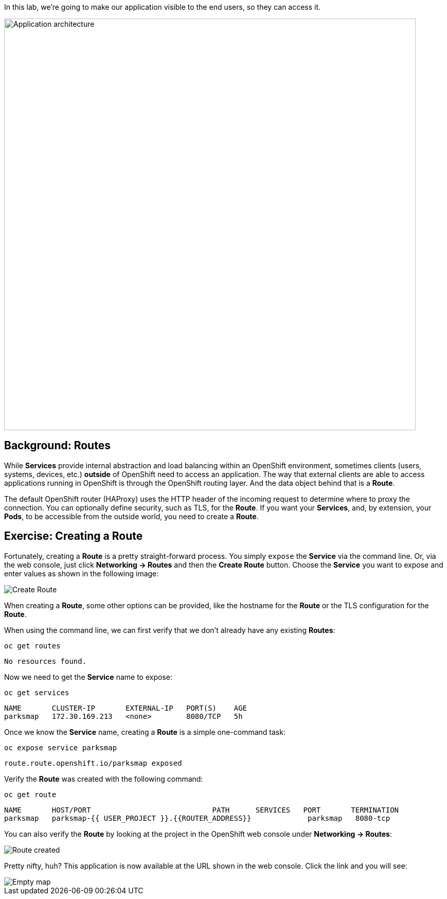 In this lab, we're going to make our application visible to the end users, so they can access it.

image::roadshow-app-architecture-parksmap-2.png[Application architecture,800,align="center"]

== Background: Routes

While *Services* provide internal abstraction and load balancing within an
OpenShift environment, sometimes clients (users, systems, devices, etc.)
**outside** of OpenShift need to access an application. The way that external
clients are able to access applications running in OpenShift is through the
OpenShift routing layer. And the data object behind that is a *Route*.

The default OpenShift router (HAProxy) uses the HTTP header of the incoming
request to determine where to proxy the connection. You can optionally define
security, such as TLS, for the *Route*. If you want your *Services*, and, by
extension, your *Pods*, to be accessible from the outside world, you need to
create a *Route*.

== Exercise: Creating a Route

Fortunately, creating a *Route* is a pretty straight-forward process. You simply
`expose` the *Service* via the command line. Or, via the web console, just click
*Networking -> Routes* and then the *Create Route* button. Choose the *Service* you want to expose and enter values as shown in the following image:

image::parksmap-route-create.png[Create Route,align="center"]

When creating a *Route*, some other options can be provided, like the hostname for the *Route* or the TLS configuration for the *Route*.

When using the command line, we can first verify that we don't already have any existing *Routes*:

[source,bash,role=copypaste]
----
oc get routes
----

[source,bash]
----
No resources found.
----

Now we need to get the *Service* name to expose:

[source,bash,role=copypaste]
----
oc get services
----

[source,bash]
----
NAME       CLUSTER-IP       EXTERNAL-IP   PORT(S)    AGE
parksmap   172.30.169.213   <none>        8080/TCP   5h
----

Once we know the *Service* name, creating a *Route* is a simple one-command task:

[source,bash,role=copypaste]
----
oc expose service parksmap
----

[source,bash]
----
route.route.openshift.io/parksmap exposed
----

Verify the *Route* was created with the following command:

[source,bash,role=copypaste]
----
oc get route
----

[source,bash]
----
NAME       HOST/PORT                            PATH      SERVICES   PORT       TERMINATION
parksmap   parksmap-{{ USER_PROJECT }}.{{ROUTER_ADDRESS}}             parksmap   8080-tcp
----

You can also verify the *Route* by looking at the project in the OpenShift web console under *Networking -> Routes*:

image::parksmap-route-created.png[Route created]

Pretty nifty, huh?  This application is now available at the URL shown in the
web console. Click the link and you will see:

image::parksmap-route-empty-map.png[Empty map]
